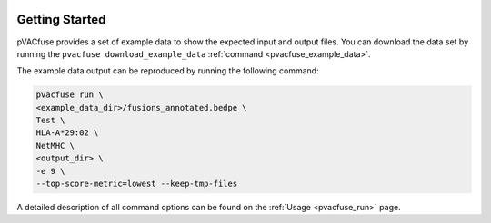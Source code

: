 .. image:: ../images/pVACfuse_logo_trans-bg_sm_v4b.png
    :align: right
    :alt: pVACfuse logo

Getting Started
---------------

pVACfuse provides a set of example data to show the expected input and output files. You can download the data set by running the ``pvacfuse download_example_data`` :ref:`command <pvacfuse_example_data>`.

The example data output can be reproduced by running the following command:

.. code-block:: none

   pvacfuse run \
   <example_data_dir>/fusions_annotated.bedpe \
   Test \
   HLA-A*29:02 \
   NetMHC \
   <output_dir> \
   -e 9 \
   --top-score-metric=lowest --keep-tmp-files

A detailed description of all command options can be found on the :ref:`Usage <pvacfuse_run>` page.
